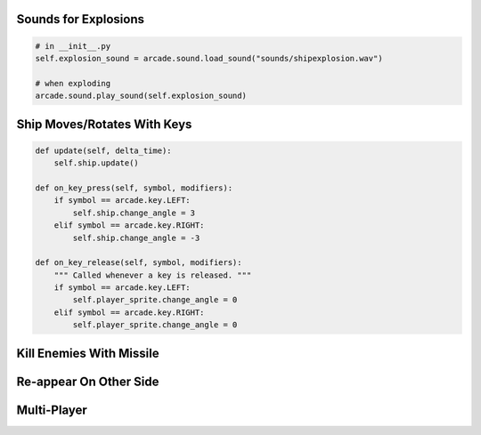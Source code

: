 Sounds for Explosions
=====================

.. code-block:: python

    # in __init__.py
    self.explosion_sound = arcade.sound.load_sound("sounds/shipexplosion.wav")

    # when exploding
    arcade.sound.play_sound(self.explosion_sound)


Ship Moves/Rotates With Keys
============================

.. code-block:: python

    def update(self, delta_time):
        self.ship.update()

    def on_key_press(self, symbol, modifiers):
        if symbol == arcade.key.LEFT:
            self.ship.change_angle = 3
        elif symbol == arcade.key.RIGHT:
            self.ship.change_angle = -3

    def on_key_release(self, symbol, modifiers):
        """ Called whenever a key is released. """
        if symbol == arcade.key.LEFT:
            self.player_sprite.change_angle = 0
        elif symbol == arcade.key.RIGHT:
            self.player_sprite.change_angle = 0


Kill Enemies With Missile
=========================


Re-appear On Other Side
=======================


Multi-Player
============


